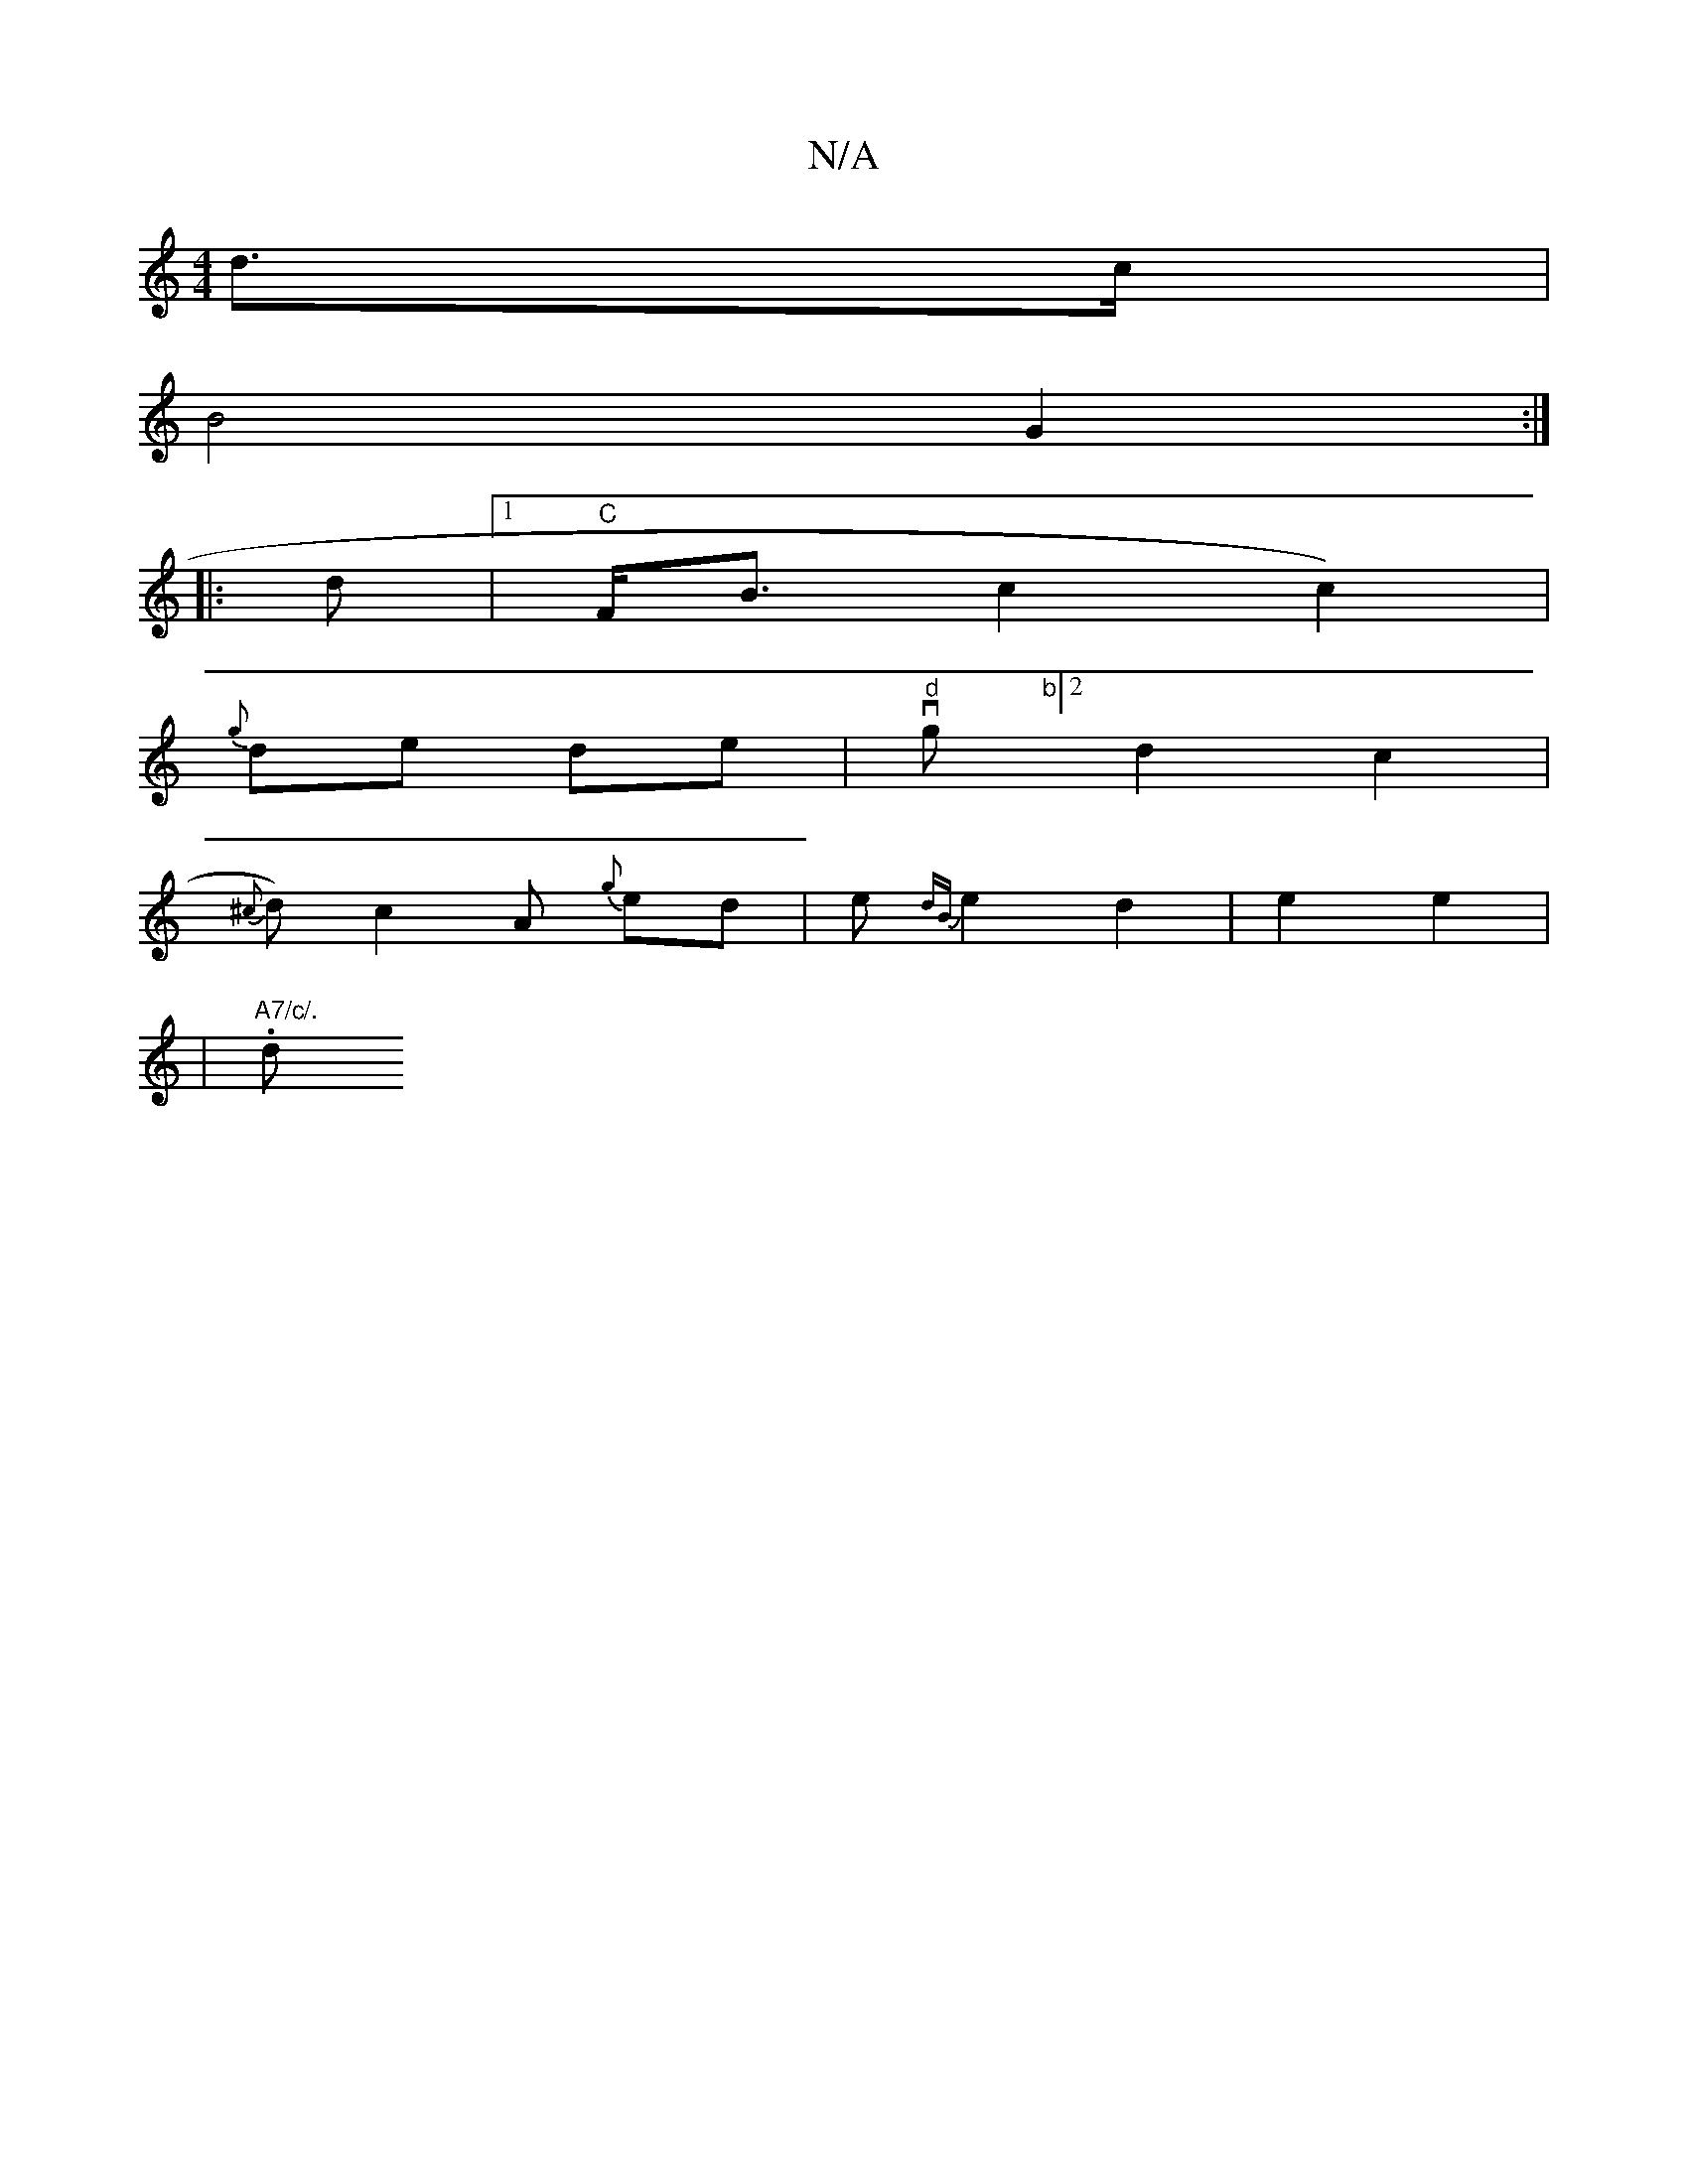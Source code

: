 X:1
T:N/A
M:4/4
R:N/A
K:Cmajor
 d>c | 
B4 G2 :|
|:d |1 "C" F<B c2 c2) |
{g}de de | "d"vg"b"[2 d2c2 |
{^c}d) c2 A {g}ed | e{dB}e2 d2 | e2 e2 |
|"A7/c/.".slidip.ts "(dB) A3 |]

M:7/8
|: F2 E2-E4z2-A4|B4B2 |c3dAG|F2 FA | dd .c A2 |
"A